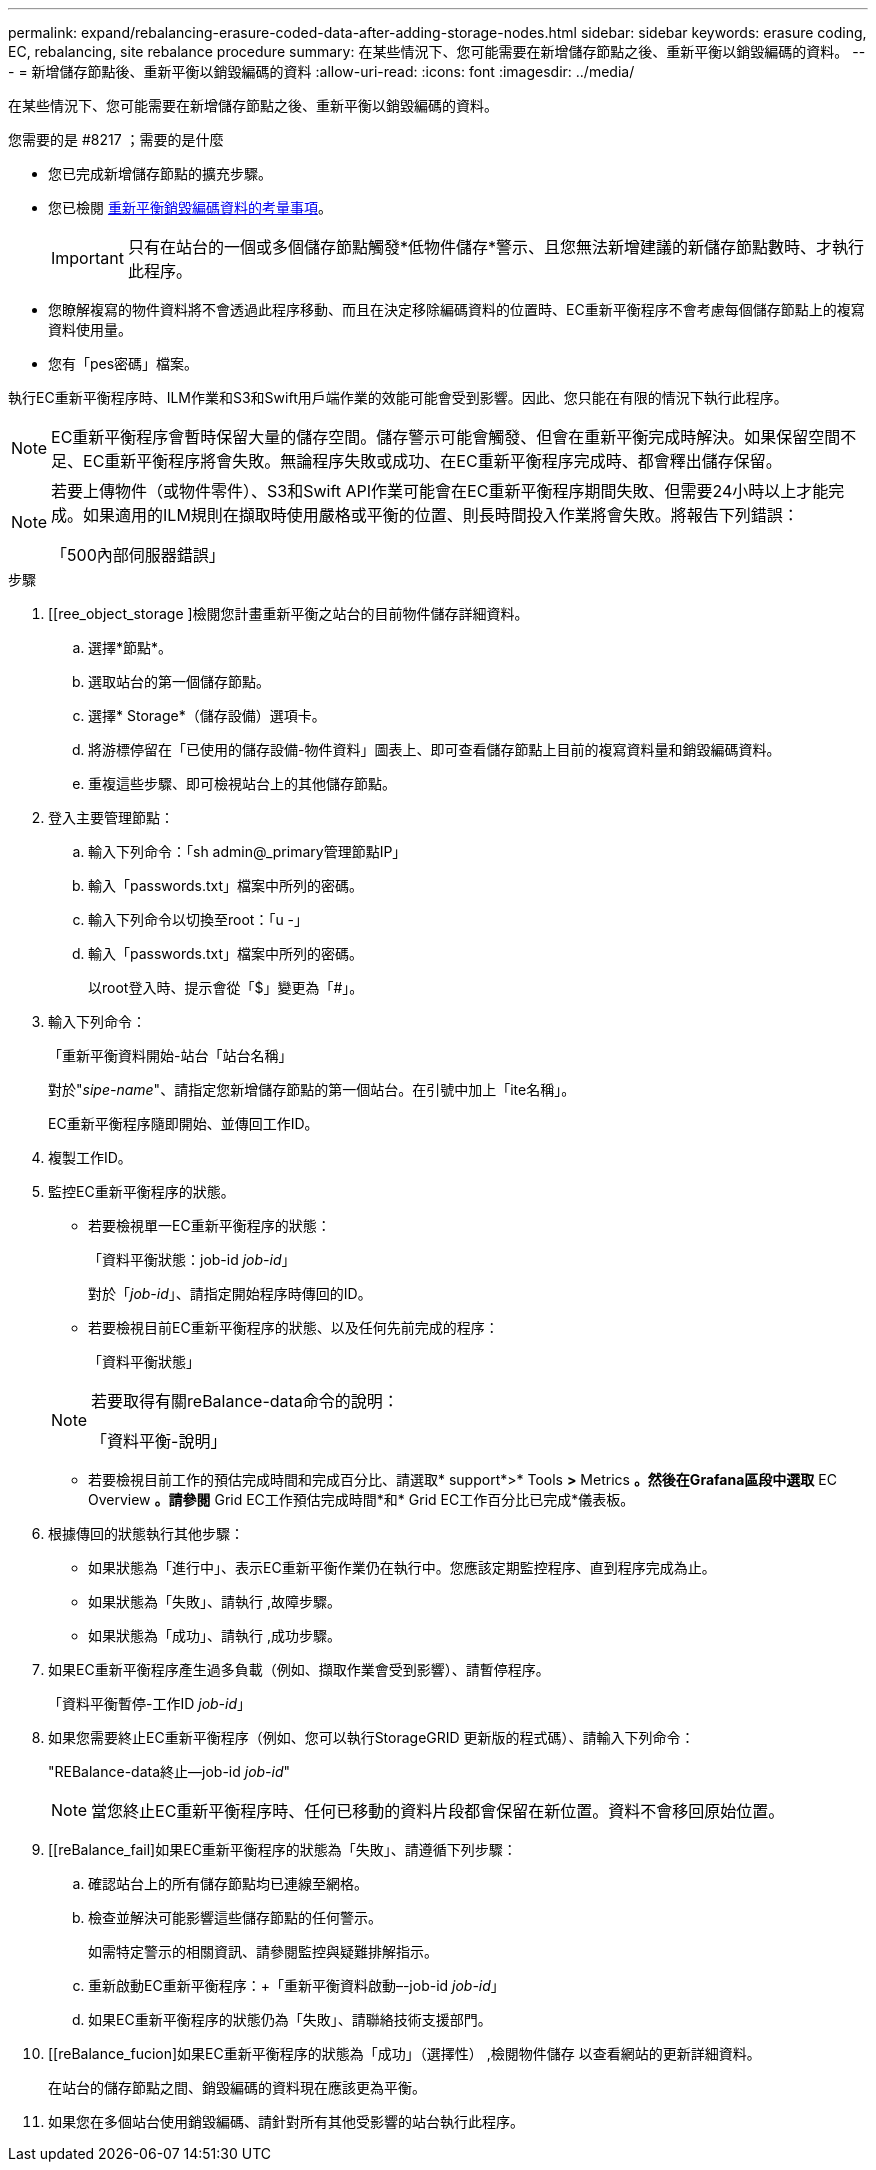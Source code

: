 ---
permalink: expand/rebalancing-erasure-coded-data-after-adding-storage-nodes.html 
sidebar: sidebar 
keywords: erasure coding, EC, rebalancing, site rebalance procedure 
summary: 在某些情況下、您可能需要在新增儲存節點之後、重新平衡以銷毀編碼的資料。 
---
= 新增儲存節點後、重新平衡以銷毀編碼的資料
:allow-uri-read: 
:icons: font
:imagesdir: ../media/


[role="lead"]
在某些情況下、您可能需要在新增儲存節點之後、重新平衡以銷毀編碼的資料。

.您需要的是 #8217 ；需要的是什麼
* 您已完成新增儲存節點的擴充步驟。
* 您已檢閱 xref:considerations-for-rebalancing-erasure-coded-data.adoc[重新平衡銷毀編碼資料的考量事項]。
+

IMPORTANT: 只有在站台的一個或多個儲存節點觸發*低物件儲存*警示、且您無法新增建議的新儲存節點數時、才執行此程序。

* 您瞭解複寫的物件資料將不會透過此程序移動、而且在決定移除編碼資料的位置時、EC重新平衡程序不會考慮每個儲存節點上的複寫資料使用量。
* 您有「pes密碼」檔案。


執行EC重新平衡程序時、ILM作業和S3和Swift用戶端作業的效能可能會受到影響。因此、您只能在有限的情況下執行此程序。


NOTE: EC重新平衡程序會暫時保留大量的儲存空間。儲存警示可能會觸發、但會在重新平衡完成時解決。如果保留空間不足、EC重新平衡程序將會失敗。無論程序失敗或成功、在EC重新平衡程序完成時、都會釋出儲存保留。

[NOTE]
====
若要上傳物件（或物件零件）、S3和Swift API作業可能會在EC重新平衡程序期間失敗、但需要24小時以上才能完成。如果適用的ILM規則在擷取時使用嚴格或平衡的位置、則長時間投入作業將會失敗。將報告下列錯誤：

「500內部伺服器錯誤」

====
.步驟
. [[ree_object_storage ]檢閱您計畫重新平衡之站台的目前物件儲存詳細資料。
+
.. 選擇*節點*。
.. 選取站台的第一個儲存節點。
.. 選擇* Storage*（儲存設備）選項卡。
.. 將游標停留在「已使用的儲存設備-物件資料」圖表上、即可查看儲存節點上目前的複寫資料量和銷毀編碼資料。
.. 重複這些步驟、即可檢視站台上的其他儲存節點。


. 登入主要管理節點：
+
.. 輸入下列命令：「sh admin@_primary管理節點IP」
.. 輸入「passwords.txt」檔案中所列的密碼。
.. 輸入下列命令以切換至root：「u -」
.. 輸入「passwords.txt」檔案中所列的密碼。
+
以root登入時、提示會從「$」變更為「#」。



. 輸入下列命令：
+
「重新平衡資料開始-站台「站台名稱」

+
對於"_sipe-name_"、請指定您新增儲存節點的第一個站台。在引號中加上「ite名稱」。

+
EC重新平衡程序隨即開始、並傳回工作ID。

. 複製工作ID。
. 監控EC重新平衡程序的狀態。
+
** 若要檢視單一EC重新平衡程序的狀態：
+
「資料平衡狀態：job-id _job-id_」

+
對於「_job-id_」、請指定開始程序時傳回的ID。

** 若要檢視目前EC重新平衡程序的狀態、以及任何先前完成的程序：
+
「資料平衡狀態」

+
[NOTE]
====
若要取得有關reBalance-data命令的說明：

「資料平衡-說明」

====
** 若要檢視目前工作的預估完成時間和完成百分比、請選取* support*>* Tools *>* Metrics *。然後在Grafana區段中選取* EC Overview *。請參閱* Grid EC工作預估完成時間*和* Grid EC工作百分比已完成*儀表板。


. 根據傳回的狀態執行其他步驟：
+
** 如果狀態為「進行中」、表示EC重新平衡作業仍在執行中。您應該定期監控程序、直到程序完成為止。
** 如果狀態為「失敗」、請執行 ,故障步驟。
** 如果狀態為「成功」、請執行 ,成功步驟。


. 如果EC重新平衡程序產生過多負載（例如、擷取作業會受到影響）、請暫停程序。
+
「資料平衡暫停-工作ID _job-id_」

. 如果您需要終止EC重新平衡程序（例如、您可以執行StorageGRID 更新版的程式碼）、請輸入下列命令：
+
"REBalance-data終止--job-id _job-id_"

+

NOTE: 當您終止EC重新平衡程序時、任何已移動的資料片段都會保留在新位置。資料不會移回原始位置。

. [[reBalance_fail]如果EC重新平衡程序的狀態為「失敗」、請遵循下列步驟：
+
.. 確認站台上的所有儲存節點均已連線至網格。
.. 檢查並解決可能影響這些儲存節點的任何警示。
+
如需特定警示的相關資訊、請參閱監控與疑難排解指示。

.. 重新啟動EC重新平衡程序：+「重新平衡資料啟動–-job-id _job-id_」
.. 如果EC重新平衡程序的狀態仍為「失敗」、請聯絡技術支援部門。


. [[reBalance_fucion]如果EC重新平衡程序的狀態為「成功」（選擇性） ,檢閱物件儲存 以查看網站的更新詳細資料。
+
在站台的儲存節點之間、銷毀編碼的資料現在應該更為平衡。

. 如果您在多個站台使用銷毀編碼、請針對所有其他受影響的站台執行此程序。

